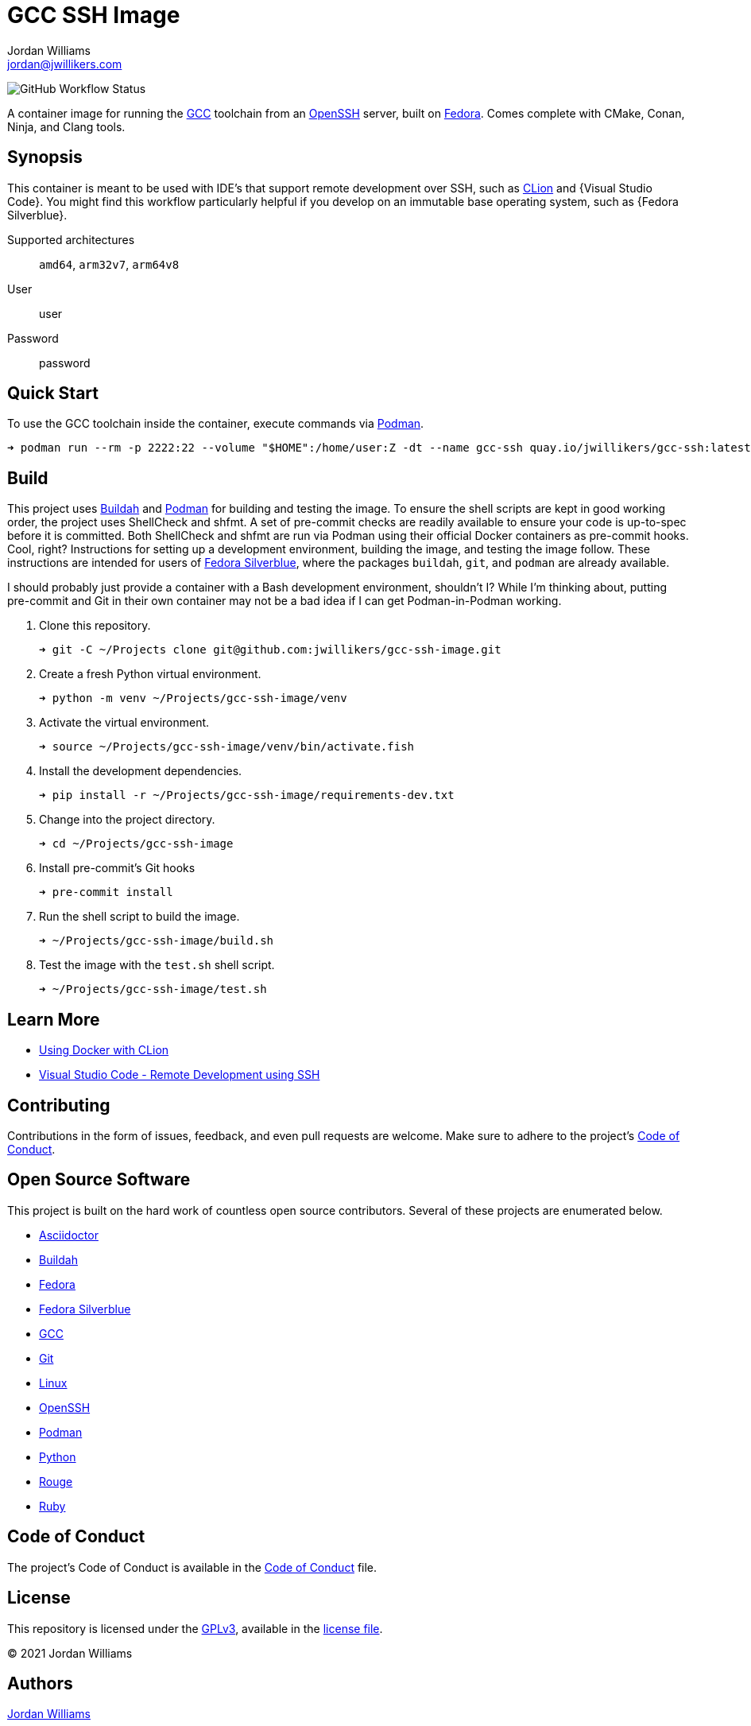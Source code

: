 = GCC SSH Image
Jordan Williams <jordan@jwillikers.com>
:experimental:
:icons: font
ifdef::env-github[]
:tip-caption: :bulb:
:note-caption: :information_source:
:important-caption: :heavy_exclamation_mark:
:caution-caption: :fire:
:warning-caption: :warning:
endif::[]
:Buildah: https://buildah.io/[Buildah]
:CLion: https://www.jetbrains.com/clion/[CLion]
:Fedora: https://getfedora.org/[Fedora]
:Fedora-Silverblue: https://silverblue.fedoraproject.org/[Fedora Silverblue]
:GCC: https://gcc.gnu.org/[GCC]
:OpenSSH: https://www.openssh.com/[OpenSSH]
:Podman: https://podman.io/[Podman]
:Visual-Studio-Code: https://code.visualstudio.com/[Visual Studio Code]

image:https://img.shields.io/github/workflow/status/jwillikers/gcc-ssh-image/CI/main[GitHub Workflow Status]

A container image for running the {GCC} toolchain from an {OpenSSH} server, built on {Fedora}.
Comes complete with CMake, Conan, Ninja, and Clang tools.

== Synopsis

This container is meant to be used with IDE's that support remote development over SSH, such as {CLion} and {Visual Studio Code}.
You might find this workflow particularly helpful if you develop on an immutable base operating system, such as {Fedora Silverblue}.

Supported architectures:: `amd64`, `arm32v7`, `arm64v8`
User:: user
Password:: password

== Quick Start

To use the GCC toolchain inside the container, execute commands via {Podman}.

[source,sh]
----
➜ podman run --rm -p 2222:22 --volume "$HOME":/home/user:Z -dt --name gcc-ssh quay.io/jwillikers/gcc-ssh:latest
----

== Build

This project uses {Buildah} and {Podman} for building and testing the image.
To ensure the shell scripts are kept in good working order, the project uses ShellCheck and shfmt.
A set of pre-commit checks are readily available to ensure your code is up-to-spec before it is committed.
Both ShellCheck and shfmt are run via Podman using their official Docker containers as pre-commit hooks.
Cool, right?
Instructions for setting up a development environment, building the image, and testing the image follow.
These instructions are intended for users of {Fedora-Silverblue}, where the packages `buildah`, `git`, and `podman` are already available.

I should probably just provide a container with a Bash development environment, shouldn't I?
While I'm thinking about, putting pre-commit and Git in their own container may not be a bad idea if I can get Podman-in-Podman working.

. Clone this repository.
+
[source,sh]
----
➜ git -C ~/Projects clone git@github.com:jwillikers/gcc-ssh-image.git
----

. Create a fresh Python virtual environment.
+
[source,sh]
----
➜ python -m venv ~/Projects/gcc-ssh-image/venv
----

. Activate the virtual environment.
+
[source,sh]
----
➜ source ~/Projects/gcc-ssh-image/venv/bin/activate.fish
----

. Install the development dependencies.
+
[source,sh]
----
➜ pip install -r ~/Projects/gcc-ssh-image/requirements-dev.txt
----

. Change into the project directory.
+
[source,sh]
----
➜ cd ~/Projects/gcc-ssh-image
----

. Install pre-commit's Git hooks
+
[source,sh]
----
➜ pre-commit install
----

. Run the shell script to build the image.
+
[source,sh]
----
➜ ~/Projects/gcc-ssh-image/build.sh
----

. Test the image with the `test.sh` shell script.
+
[source,sh]
----
➜ ~/Projects/gcc-ssh-image/test.sh
----

== Learn More

* https://blog.jetbrains.com/clion/2020/01/using-docker-with-clion/[Using Docker with CLion]
* https://code.visualstudio.com/docs/remote/ssh[Visual Studio Code - Remote Development using SSH]

== Contributing

Contributions in the form of issues, feedback, and even pull requests are welcome.
Make sure to adhere to the project's link:CODE_OF_CONDUCT.adoc[Code of Conduct].

== Open Source Software

This project is built on the hard work of countless open source contributors.
Several of these projects are enumerated below.

* https://asciidoctor.org/[Asciidoctor]
* {Buildah}
* {Fedora}
* {Fedora-Silverblue}
* {GCC}
* https://git-scm.com/[Git]
* https://www.linuxfoundation.org/[Linux]
* {OpenSSH}
* {Podman}
* https://www.python.org/[Python]
* https://rouge.jneen.net/[Rouge]
* https://www.ruby-lang.org/en/[Ruby]

== Code of Conduct

The project's Code of Conduct is available in the link:CODE_OF_CONDUCT.adoc[Code of Conduct] file.

== License

This repository is licensed under the https://www.gnu.org/licenses/gpl-3.0.html[GPLv3], available in the link:LICENSE.adoc[license file].

© 2021 Jordan Williams

== Authors

mailto:{email}[{author}]
